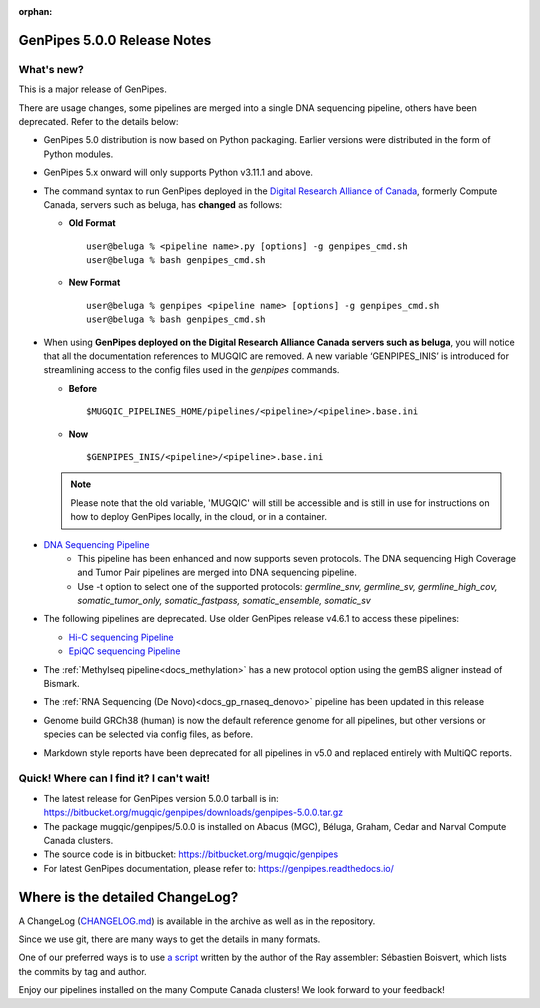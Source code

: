 :orphan:

.. _docs_gp_relnote_5_0_0:

.. spelling::

     genpipes

GenPipes 5.0.0 Release Notes
============================

What's new? 
-----------

This is a major release of GenPipes. 

There are usage changes, some pipelines are merged into a single DNA sequencing pipeline, others have been deprecated. Refer to the details below:

* GenPipes 5.0 distribution is now based on Python packaging. Earlier versions were distributed in the form of Python modules.
  
* GenPipes 5.x onward will only supports Python v3.11.1 and above. 

* The command syntax to run GenPipes deployed in the `Digital Research Alliance of Canada <https://alliancecan.ca/en>`_, formerly Compute Canada, servers such as beluga, has **changed** as follows:

  - **Old Format** 

    ::
    
      user@beluga % <pipeline name>.py [options] -g genpipes_cmd.sh
      user@beluga % bash genpipes_cmd.sh

  - **New Format** 
  
    ::

      user@beluga % genpipes <pipeline name> [options] -g genpipes_cmd.sh
      user@beluga % bash genpipes_cmd.sh

* When using **GenPipes deployed on the Digital Research Alliance Canada servers such as beluga**, you will notice that all the documentation references to MUGQIC are removed. A new variable ‘GENPIPES_INIS’ is introduced for streamlining access to the config files used in the `genpipes` commands.

  - **Before** 

    :: 
    
      $MUGQIC_PIPELINES_HOME/pipelines/<pipeline>/<pipeline>.base.ini

  - **Now** 

    :: 
      
      $GENPIPES_INIS/<pipeline>/<pipeline>.base.ini 

  .. note::

        Please note that the old variable, 'MUGQIC' will still be accessible and is still in use for instructions on how to deploy GenPipes locally, in the cloud, or in a container.

* `DNA Sequencing Pipeline <https://bitbucket.org/mugqic/genpipes/src/5.0.0/pipelines/dnaseq/>`_
   - This pipeline has been enhanced and now supports seven protocols. The DNA sequencing High Coverage and Tumor Pair pipelines are merged into DNA sequencing pipeline. 
   - Use -t option to select one of the supported protocols: `germline_snv, germline_sv, germline_high_cov, somatic_tumor_only, somatic_fastpass, somatic_ensemble, somatic_sv`
  
* The following pipelines are deprecated. Use older GenPipes release v4.6.1 to access these pipelines:
  
  - `Hi-C sequencing Pipeline <https://genpipes.readthedocs.io/en/genpipes-v4.6.1/user_guide/pipelines/gp_hicseq.html>`_
  - `EpiQC sequencing Pipeline <https://genpipes.readthedocs.io/en/genpipes-v4.6.1/user_guide/pipelines/gp_epiqc.html>`_

* The :ref:`Methylseq pipeline<docs_methylation>` has a new protocol option using the gemBS aligner instead of Bismark.
  
* The :ref:`RNA Sequencing (De Novo)<docs_gp_rnaseq_denovo>` pipeline has been updated in this release
  
* Genome build GRCh38 (human) is now the default reference genome for all pipelines, but other versions or species can be selected via config files, as before.
  
* Markdown style reports have been deprecated for all pipelines in v5.0 and replaced entirely with MultiQC reports.
      
Quick! Where can I find it? I can't wait! 
------------------------------------------
 
* The latest release for GenPipes version 5.0.0 tarball is in: https://bitbucket.org/mugqic/genpipes/downloads/genpipes-5.0.0.tar.gz

* The package mugqic/genpipes/5.0.0 is installed on Abacus (MGC), Béluga, Graham, Cedar and Narval Compute Canada clusters.

* The source code is in bitbucket: https://bitbucket.org/mugqic/genpipes

* For latest GenPipes documentation, please refer to: https://genpipes.readthedocs.io/

Where is the detailed ChangeLog? 
================================= 

A ChangeLog (`CHANGELOG.md <https://bitbucket.org/mugqic/genpipes/src/master/CHANGELOG.md>`_) is available in the archive as well as in the repository.

Since we use git, there are many ways to get the details in many formats.

One of our preferred ways is to use `a script <https://raw.github.com/sebhtml/ray/master/scripts/dump-ChangeLog.sh>`_ written by the author of the Ray assembler: Sébastien Boisvert, which lists the commits by tag and author. 

Enjoy our pipelines installed on the many Compute Canada clusters!
We look forward to your feedback!
